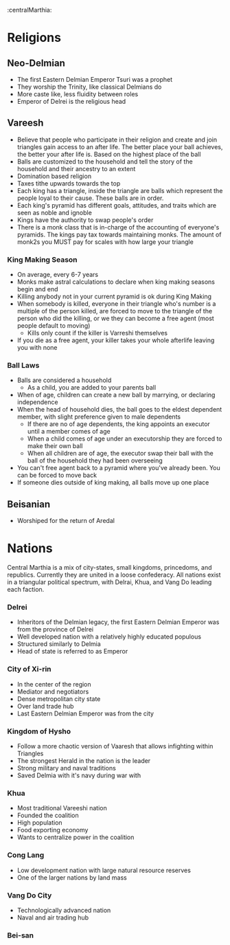 :centralMarthia:
* Religions
** Neo-Delmian
- The first Eastern Delmian Emperor Tsuri was a prophet
- They worship the Trinity, like classical Delmians do
- More caste like, less fluidity between roles
- Emperor of Delrei is the religious head
  
** Vareesh
- Believe that people who participate in their religion and create and join triangles gain access to an after life. The better place your ball achieves, the better your after life is. Based on the highest place of the ball
- Balls are customized to the household and tell the story of the household and their ancestry to an extent 
- Domination based religion
- Taxes tithe upwards towards the top
- Each king has a triangle, inside the triangle are balls which represent the people loyal to their cause. These balls are in order.
- Each king's pyramid has different goals, attitudes, and traits which are seen as noble and ignoble
- Kings have the authority to swap people's order
- There is a monk class that is in-charge of the accounting of everyone's pyramids. The kings pay tax towards maintaining monks. The amount of monk2s you MUST pay for scales with how large your triangle
*** King Making Season
- On average, every 6-7 years
- Monks make astral calculations to declare when king making seasons begin and end
- Killing anybody not in your current pyramid is ok during King Making
- When somebody is killed, everyone in their triangle who's number is a multiple of the person killed, are forced to move to the triangle of the person who did the killing, or we they can become a free agent (most people default to moving)
  - Kills only count if the killer is Varreshi themselves
- If you die as a free agent, your killer takes your whole afterlife leaving you with none
*** Ball Laws
- Balls are considered a household
  - As a child, you are added to your parents ball
- When of age, children can create a new ball by marrying, or declaring independence
- When the head of household dies, the ball goes to the eldest dependent member, with slight preference given to male dependents
  - If there are no of age dependents, the king appoints an executor until a member comes of age
  - When a child comes of age under an executorship they are forced to make their own ball
  - When all children are of age, the executor swap their ball with the ball of the household they had been overseeing
- You can't free agent back to a pyramid where you've already been. You can be forced to move back
- If someone dies outside of king making, all balls move up one place
** Beisanian
- Worshiped for the return of Aredal 
  
* Nations
Central Marthia is a mix of city-states, small kingdoms, princedoms, and republics. Currently they are united in a loose confederacy. All nations exist in a triangular political spectrum, with Delrai, Khua, and Vang Do leading each faction.

*** Delrei
- Inheritors of the Delmian legacy, the first Eastern Delmian Emperor was from the province of Delrei
- Well developed nation with a relatively highly educated populous
- Structured similarly to Delmia
- Head of state is referred to as Emperor
*** City of  Xi-rin
- In the center of the region
- Mediator and negotiators
- Dense metropolitan city state
- Over land trade hub
- Last Eastern Delmian Emperor was from the city
*** Kingdom of Hysho
- Follow a more chaotic version of Vaaresh that allows infighting within Triangles
- The strongest Herald in the nation is the leader
- Strong military and naval traditions
- Saved Delmia with it's navy during war with 
*** Khua
- Most traditional Vareeshi nation
- Founded the coalition
- High population
- Food exporting economy
- Wants to centralize power in the coalition
*** Cong Lang
- Low development nation with large natural resource reserves
- One of the larger nations by land mass
*** Vang Do City
- Technologically advanced nation
- Naval and air trading hub
*** Bei-san
